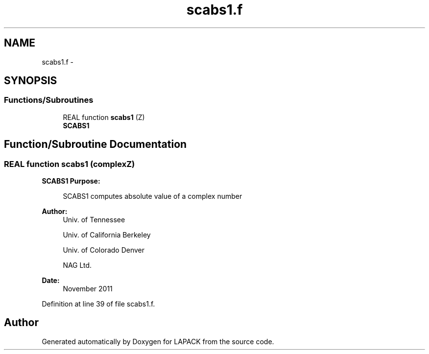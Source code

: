 .TH "scabs1.f" 3 "Sat Nov 16 2013" "Version 3.4.2" "LAPACK" \" -*- nroff -*-
.ad l
.nh
.SH NAME
scabs1.f \- 
.SH SYNOPSIS
.br
.PP
.SS "Functions/Subroutines"

.in +1c
.ti -1c
.RI "REAL function \fBscabs1\fP (Z)"
.br
.RI "\fI\fBSCABS1\fP \fP"
.in -1c
.SH "Function/Subroutine Documentation"
.PP 
.SS "REAL function scabs1 (complexZ)"

.PP
\fBSCABS1\fP \fBPurpose: \fP
.RS 4

.PP
.nf
 SCABS1 computes absolute value of a complex number
.fi
.PP
 
.RE
.PP
\fBAuthor:\fP
.RS 4
Univ\&. of Tennessee 
.PP
Univ\&. of California Berkeley 
.PP
Univ\&. of Colorado Denver 
.PP
NAG Ltd\&. 
.RE
.PP
\fBDate:\fP
.RS 4
November 2011 
.RE
.PP

.PP
Definition at line 39 of file scabs1\&.f\&.
.SH "Author"
.PP 
Generated automatically by Doxygen for LAPACK from the source code\&.
